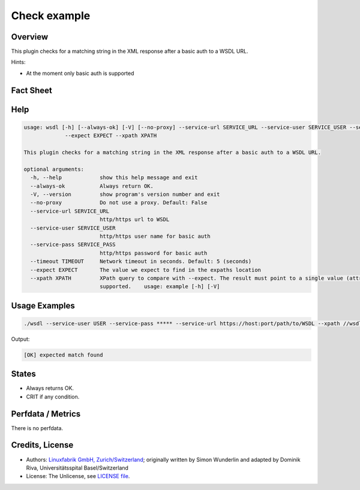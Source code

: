 Check example
=============

Overview
--------


This plugin checks for a matching string in the XML response after a basic auth to a WSDL URL.

Hints:

* At the moment only basic auth is supported


Fact Sheet
----------

.. csv-table::
    :widths: 30, 70
    
    "Check Plugin Download",                "https://github.com/Linuxfabrik/monitoring-plugins/tree/main/check-plugins/wsdl"
    "Check Interval Recommendation",        "Once a minute"
    "Can be called without parameters",     "No"
    "Available for",                        "Python 3, Windows"
    "Requirements",                         "Python module ``lxml``

Help
----

.. code-block:: text

    usage: wsdl [-h] [--always-ok] [-V] [--no-proxy] --service-url SERVICE_URL --service-user SERVICE_USER --service-pass SERVICE_PASS [--timeout TIMEOUT]
		 --expect EXPECT --xpath XPATH

    This plugin checks for a matching string in the XML response after a basic auth to a WSDL URL.

    optional arguments:
      -h, --help            show this help message and exit
      --always-ok           Always return OK.
      -V, --version         show program's version number and exit
      --no-proxy            Do not use a proxy. Default: False
      --service-url SERVICE_URL
			    http/https url to WSDL
      --service-user SERVICE_USER
			    http/https user name for basic auth
      --service-pass SERVICE_PASS
			    http/https password for basic auth
      --timeout TIMEOUT     Network timeout in seconds. Default: 5 (seconds)
      --expect EXPECT       The value we expect to find in the expaths location
      --xpath XPATH         XPath query to compare with --expect. The result must point to a single value (attribute or node content). Lists/arrays are not
			    supported.    usage: example [-h] [-V]
			

Usage Examples
--------------

.. code-block:: bash

    ./wsdl --service-user USER --service-pass ***** --service-url https://host:port/path/to/WSDL --xpath //wsdl:portType/wsdl:operation/wsdl:input/@message --expect tns:XYZ

Output:

.. code-block:: text

    [OK] expected match found


States
------

* Always returns OK.
* CRIT if any condition.


Perfdata / Metrics
------------------

There is no perfdata.


Credits, License
----------------

* Authors: `Linuxfabrik GmbH, Zurich/Switzerland <https://www.linuxfabrik.ch>`_; originally written by Simon Wunderlin and adapted by Dominik Riva, Universitätsspital Basel/Switzerland
* License: The Unlicense, see `LICENSE file <https://unlicense.org/>`_.
